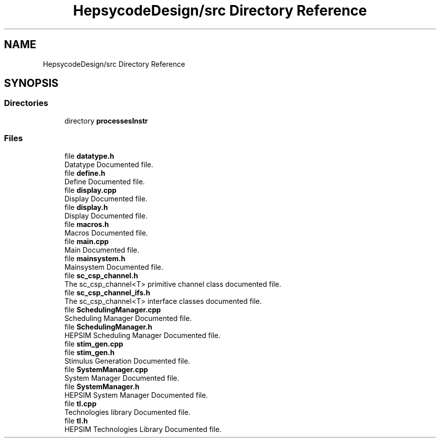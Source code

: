 .TH "HepsycodeDesign/src Directory Reference" 3 "Mon Mar 20 2023" "FirFirGCD Application" \" -*- nroff -*-
.ad l
.nh
.SH NAME
HepsycodeDesign/src Directory Reference
.SH SYNOPSIS
.br
.PP
.SS "Directories"

.in +1c
.ti -1c
.RI "directory \fBprocessesInstr\fP"
.br
.in -1c
.SS "Files"

.in +1c
.ti -1c
.RI "file \fBdatatype\&.h\fP"
.br
.RI "Datatype Documented file\&. "
.ti -1c
.RI "file \fBdefine\&.h\fP"
.br
.RI "Define Documented file\&. "
.ti -1c
.RI "file \fBdisplay\&.cpp\fP"
.br
.RI "Display Documented file\&. "
.ti -1c
.RI "file \fBdisplay\&.h\fP"
.br
.RI "Display Documented file\&. "
.ti -1c
.RI "file \fBmacros\&.h\fP"
.br
.RI "Macros Documented file\&. "
.ti -1c
.RI "file \fBmain\&.cpp\fP"
.br
.RI "Main Documented file\&. "
.ti -1c
.RI "file \fBmainsystem\&.h\fP"
.br
.RI "Mainsystem Documented file\&. "
.ti -1c
.RI "file \fBsc_csp_channel\&.h\fP"
.br
.RI "The sc_csp_channel<T> primitive channel class documented file\&. "
.ti -1c
.RI "file \fBsc_csp_channel_ifs\&.h\fP"
.br
.RI "The sc_csp_channel<T> interface classes documented file\&. "
.ti -1c
.RI "file \fBSchedulingManager\&.cpp\fP"
.br
.RI "Scheduling Manager Documented file\&. "
.ti -1c
.RI "file \fBSchedulingManager\&.h\fP"
.br
.RI "HEPSIM Scheduling Manager Documented file\&. "
.ti -1c
.RI "file \fBstim_gen\&.cpp\fP"
.br
.ti -1c
.RI "file \fBstim_gen\&.h\fP"
.br
.RI "Stimulus Generation Documented file\&. "
.ti -1c
.RI "file \fBSystemManager\&.cpp\fP"
.br
.RI "System Manager Documented file\&. "
.ti -1c
.RI "file \fBSystemManager\&.h\fP"
.br
.RI "HEPSIM System Manager Documented file\&. "
.ti -1c
.RI "file \fBtl\&.cpp\fP"
.br
.RI "Technologies library Documented file\&. "
.ti -1c
.RI "file \fBtl\&.h\fP"
.br
.RI "HEPSIM Technologies Library Documented file\&. "
.in -1c
